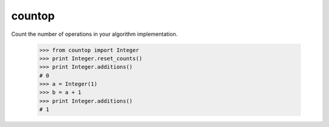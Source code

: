 countop
--------

Count the number of operations in your algorithm implementation.

    >>> from countop import Integer
    >>> print Integer.reset_counts()
    >>> print Integer.additions()
    # 0
    >>> a = Integer(1)
    >>> b = a + 1
    >>> print Integer.additions()
    # 1

